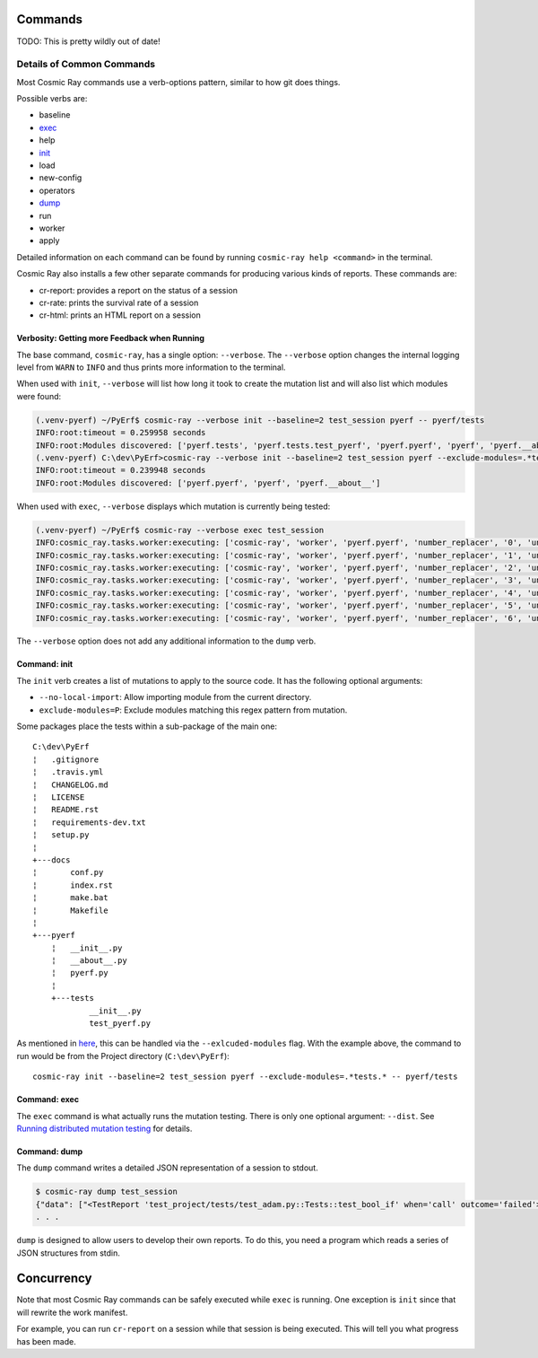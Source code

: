 Commands
========

TODO: This is pretty wildly out of date!

Details of Common Commands
--------------------------

Most Cosmic Ray commands use a verb-options pattern, similar to how git
does things.

Possible verbs are:

- baseline
- `exec <#exec>`__
- help
- `init <#init>`__
- load
- new-config
- operators
- `dump <#dump>`__
- run
- worker
- apply

Detailed information on each command can be found by running
``cosmic-ray help <command>`` in the terminal.

Cosmic Ray also installs a few other separate commands for producing
various kinds of reports. These commands are:

-  cr-report: provides a report on the status of a session
-  cr-rate: prints the survival rate of a session
-  cr-html: prints an HTML report on a session

Verbosity: Getting more Feedback when Running
~~~~~~~~~~~~~~~~~~~~~~~~~~~~~~~~~~~~~~~~~~~~~

The base command, ``cosmic-ray``, has a single option: ``--verbose``.
The ``--verbose`` option changes the internal logging level from
``WARN`` to ``INFO`` and thus prints more information to the terminal.

When used with ``init``, ``--verbose`` will list how long it took to
create the mutation list and will also list which modules were found:

.. code:: shell

    (.venv-pyerf) ~/PyErf$ cosmic-ray --verbose init --baseline=2 test_session pyerf -- pyerf/tests
    INFO:root:timeout = 0.259958 seconds
    INFO:root:Modules discovered: ['pyerf.tests', 'pyerf.tests.test_pyerf', 'pyerf.pyerf', 'pyerf', 'pyerf.__about__']
    (.venv-pyerf) C:\dev\PyErf>cosmic-ray --verbose init --baseline=2 test_session pyerf --exclude-modules=.*tests.* -- pyerf/tests
    INFO:root:timeout = 0.239948 seconds
    INFO:root:Modules discovered: ['pyerf.pyerf', 'pyerf', 'pyerf.__about__']

When used with ``exec``, ``--verbose`` displays which mutation is
currently being tested:

.. code:: shell

    (.venv-pyerf) ~/PyErf$ cosmic-ray --verbose exec test_session
    INFO:cosmic_ray.tasks.worker:executing: ['cosmic-ray', 'worker', 'pyerf.pyerf', 'number_replacer', '0', 'unittest', '--', 'pyerf/tests']
    INFO:cosmic_ray.tasks.worker:executing: ['cosmic-ray', 'worker', 'pyerf.pyerf', 'number_replacer', '1', 'unittest', '--', 'pyerf/tests']
    INFO:cosmic_ray.tasks.worker:executing: ['cosmic-ray', 'worker', 'pyerf.pyerf', 'number_replacer', '2', 'unittest', '--', 'pyerf/tests']
    INFO:cosmic_ray.tasks.worker:executing: ['cosmic-ray', 'worker', 'pyerf.pyerf', 'number_replacer', '3', 'unittest', '--', 'pyerf/tests']
    INFO:cosmic_ray.tasks.worker:executing: ['cosmic-ray', 'worker', 'pyerf.pyerf', 'number_replacer', '4', 'unittest', '--', 'pyerf/tests']
    INFO:cosmic_ray.tasks.worker:executing: ['cosmic-ray', 'worker', 'pyerf.pyerf', 'number_replacer', '5', 'unittest', '--', 'pyerf/tests']
    INFO:cosmic_ray.tasks.worker:executing: ['cosmic-ray', 'worker', 'pyerf.pyerf', 'number_replacer', '6', 'unittest', '--', 'pyerf/tests']

The ``--verbose`` option does not add any additional information to the
``dump`` verb.

Command: init
~~~~~~~~~~~~~

The ``init`` verb creates a list of mutations to apply to the source
code. It has the following optional arguments:

-  ``--no-local-import``: Allow importing module from the current
   directory.
-  ``exclude-modules=P``: Exclude modules matching this regex pattern
   from mutation.

Some packages place the tests within a sub-package of the main one:

::

    C:\dev\PyErf
    ¦   .gitignore
    ¦   .travis.yml
    ¦   CHANGELOG.md
    ¦   LICENSE
    ¦   README.rst
    ¦   requirements-dev.txt
    ¦   setup.py
    ¦
    +---docs
    ¦       conf.py
    ¦       index.rst
    ¦       make.bat
    ¦       Makefile
    ¦
    +---pyerf
        ¦   __init__.py
        ¦   __about__.py
        ¦   pyerf.py
        ¦
        +---tests
                __init__.py
                test_pyerf.py

As mentioned in
`here <#An-important-note-on-separating-tests-and-production-code>`__,
this can be handled via the ``--exlcuded-modules`` flag. With the
example above, the command to run would be from the Project directory
(``C:\dev\PyErf``):

::

    cosmic-ray init --baseline=2 test_session pyerf --exclude-modules=.*tests.* -- pyerf/tests

Command: exec
~~~~~~~~~~~~~

The ``exec`` command is what actually runs the mutation testing. There
is only one optional argument: ``--dist``. See `Running distributed
mutation testing <#running-distributed-mutation-testing>`__ for details.

Command: dump
~~~~~~~~~~~~~

The ``dump`` command writes a detailed JSON representation of a session
to stdout.

.. code:: shell

    $ cosmic-ray dump test_session
    {"data": ["<TestReport 'test_project/tests/test_adam.py::Tests::test_bool_if' when='call' outcome='failed'>"], "test_outcome": "killed", "worker_outcome": "normal", "diff": ["--- mutation diff ---", "--- a/Users/sixtynorth/projects/sixty-north/cosmic-ray/test_project/adam.py", "+++ b/Users/sixtynorth/projects/sixty-north/cosmic-ray/test_project/adam.py", "@@ -20,7 +20,7 @@", "     return (not object())", " ", " def bool_if():", "-    if object():", "+    if (not object()):", "         return True", "     raise Exception('bool_if() failed')", " "], "module": "adam", "operator": "cosmic_ray.operators.boolean_replacer.AddNot", "occurrence": 0, "line_number": 32, "command_line": ["cosmic-ray", "worker", "adam", "add_not", "0", "pytest", "--", "-x", "tests"], "job_id": "c2bb71e6203d44f6af42a7ee35cb5df9"}
    . . .


``dump`` is designed to allow users to develop their own reports. To do
this, you need a program which reads a series of JSON structures from
stdin. 

Concurrency
===========

Note that most Cosmic Ray commands can be safely executed while ``exec`` is
running. One exception is ``init`` since that will rewrite the work manifest.

For example, you can run ``cr-report`` on a session while that session is being
executed. This will tell you what progress has been made.